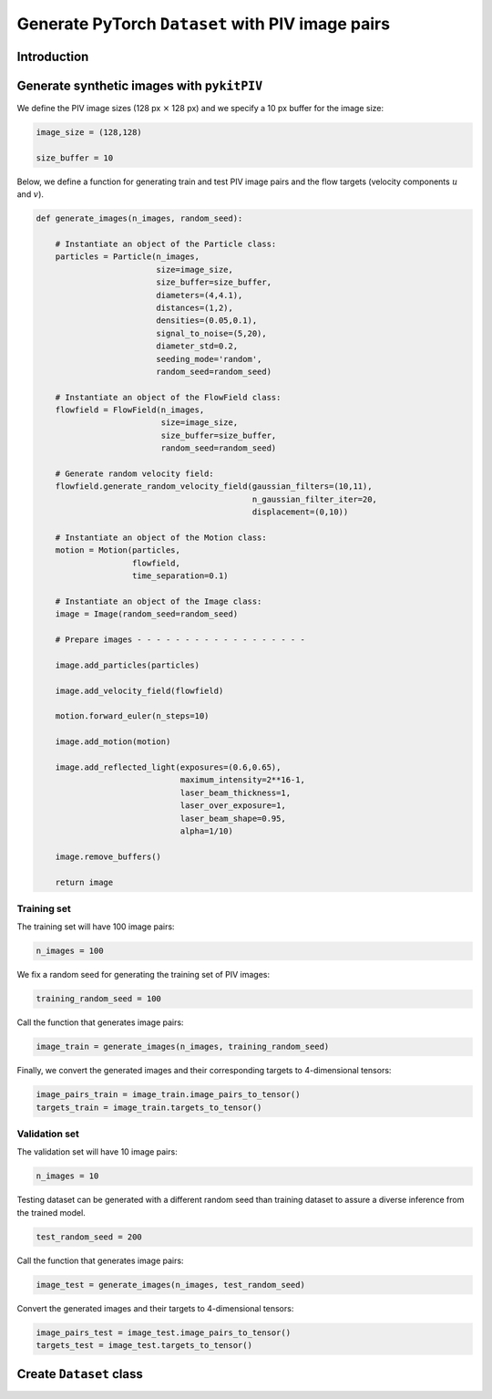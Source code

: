 ############################################################################################
Generate PyTorch ``Dataset`` with PIV image pairs
############################################################################################

************************************************************
Introduction
************************************************************




************************************************************
Generate synthetic images with ``pykitPIV``
************************************************************

We define the PIV image sizes (128 px :math:`\times` 128 px)
and we specify a 10 px buffer for the image size:

.. code:: python

    image_size = (128,128)

    size_buffer = 10

Below, we define a function for generating train and test PIV image pairs and the flow targets (velocity components :math:`u` and :math:`v`).

.. code:: python

    def generate_images(n_images, random_seed):

        # Instantiate an object of the Particle class:
        particles = Particle(n_images,
                             size=image_size,
                             size_buffer=size_buffer,
                             diameters=(4,4.1),
                             distances=(1,2),
                             densities=(0.05,0.1),
                             signal_to_noise=(5,20),
                             diameter_std=0.2,
                             seeding_mode='random',
                             random_seed=random_seed)

        # Instantiate an object of the FlowField class:
        flowfield = FlowField(n_images,
                              size=image_size,
                              size_buffer=size_buffer,
                              random_seed=random_seed)

        # Generate random velocity field:
        flowfield.generate_random_velocity_field(gaussian_filters=(10,11),
                                                 n_gaussian_filter_iter=20,
                                                 displacement=(0,10))

        # Instantiate an object of the Motion class:
        motion = Motion(particles,
                        flowfield,
                        time_separation=0.1)

        # Instantiate an object of the Image class:
        image = Image(random_seed=random_seed)

        # Prepare images - - - - - - - - - - - - - - - - - -

        image.add_particles(particles)

        image.add_velocity_field(flowfield)

        motion.forward_euler(n_steps=10)

        image.add_motion(motion)

        image.add_reflected_light(exposures=(0.6,0.65),
                                  maximum_intensity=2**16-1,
                                  laser_beam_thickness=1,
                                  laser_over_exposure=1,
                                  laser_beam_shape=0.95,
                                  alpha=1/10)

        image.remove_buffers()

        return image

Training set
======================

The training set will have 100 image pairs:

.. code:: python

    n_images = 100

We fix a random seed for generating the training set of PIV images:

.. code:: python

    training_random_seed = 100

Call the function that generates image pairs:

.. code:: python

    image_train = generate_images(n_images, training_random_seed)

Finally, we convert the generated images and their corresponding targets to 4-dimensional tensors:

.. code:: python

    image_pairs_train = image_train.image_pairs_to_tensor()
    targets_train = image_train.targets_to_tensor()

Validation set
======================

The validation set will have 10 image pairs:

.. code:: python

    n_images = 10

Testing dataset can be generated with a different random seed than training dataset to assure a diverse inference from the trained model.

.. code:: python

    test_random_seed = 200

Call the function that generates image pairs:

.. code:: python

    image_test = generate_images(n_images, test_random_seed)

Convert the generated images and their targets to 4-dimensional tensors:

.. code:: python

    image_pairs_test = image_test.image_pairs_to_tensor()
    targets_test = image_test.targets_to_tensor()

************************************************************
Create ``Dataset`` class
************************************************************





